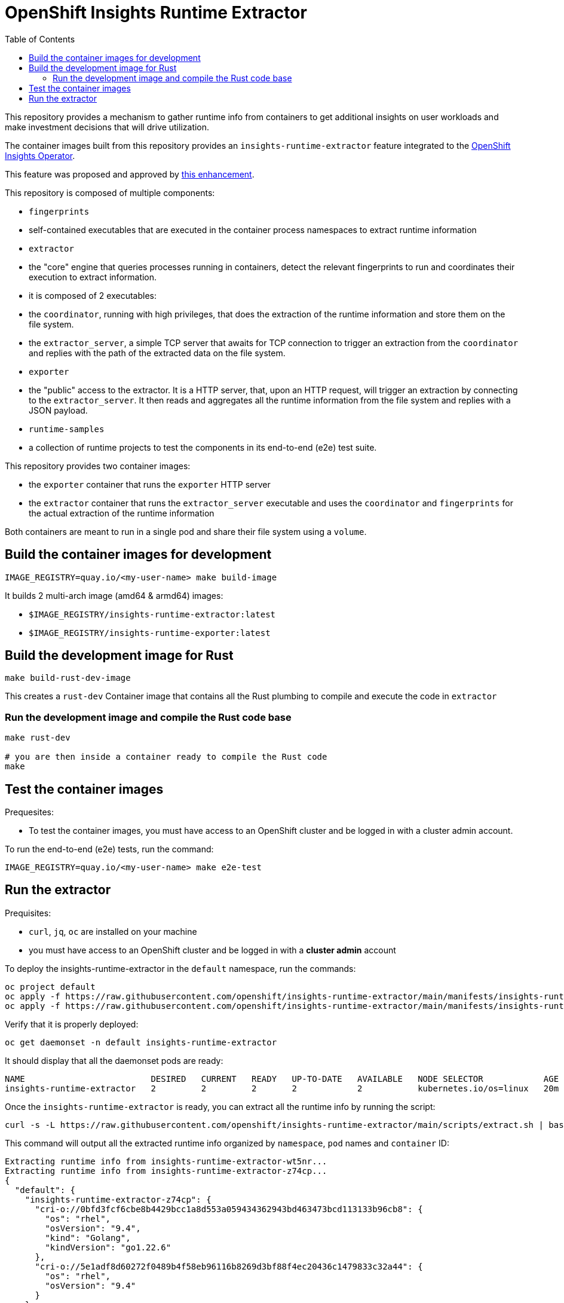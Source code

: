 # OpenShift Insights Runtime Extractor
:toc:

This repository provides a mechanism to gather runtime info from containers to get additional insights on user workloads and make investment decisions that will drive utilization.

The container images built from this repository provides an `insights-runtime-extractor`
feature integrated to the https://github.com/openshift/insights-operator/tree/master[OpenShift Insights Operator].

This feature was proposed and approved by https://github.com/openshift/enhancements/blob/master/enhancements/insights/insights-runtime-extractor.md[this enhancement].

This repository is composed of multiple components:

* `fingerprints`
  * self-contained executables that are executed in the container process namespaces to extract runtime information
* `extractor`
  * the "core" engine that queries processes running in containers, detect the relevant fingerprints to run and coordinates their execution to extract information.
  * it is composed of 2 executables:
    * the `coordinator`, running with high privileges, that does the extraction of the runtime information and store them on the file system.
    * the `extractor_server`, a simple TCP server that awaits for TCP connection to trigger an extraction from the `coordinator` and replies with the path of the extracted data on the file system.
* `exporter`
  * the "public" access to the extractor. It is a HTTP server, that, upon an HTTP request, will trigger an extraction by connecting to the `extractor_server`. It then reads and aggregates all the runtime information from the file system and replies with a JSON payload.
* `runtime-samples`
  * a collection of runtime projects to test the components in its end-to-end (e2e) test suite.

This repository provides two container images:

* the `exporter` container that runs the `exporter` HTTP server
* the `extractor` container that runs the `extractor_server` executable and uses the `coordinator` and `fingerprints`
  for the actual extraction of the runtime information

Both containers are meant to run in a single pod and share their file system using a `volume`.

## Build the container images for development

[source,bash]
----
IMAGE_REGISTRY=quay.io/<my-user-name> make build-image
----

It builds 2 multi-arch image (amd64 & armd64) images:

* `$IMAGE_REGISTRY/insights-runtime-extractor:latest`
* `$IMAGE_REGISTRY/insights-runtime-exporter:latest`

## Build the development image for Rust

[source,bash]
----
make build-rust-dev-image
----

This creates a `rust-dev` Container image that contains all the Rust plumbing to compile and execute the code in `extractor`

### Run the development image and compile the Rust code base

[source,bash]
----
make rust-dev

# you are then inside a container ready to compile the Rust code
make
----

## Test the container images

Prequesites:

* To test the container images, you must have access to an OpenShift cluster and
be logged in with a cluster admin account.

To run the end-to-end (e2e) tests, run the command:

[source,bash]
----
IMAGE_REGISTRY=quay.io/<my-user-name> make e2e-test
----

## Run the extractor

Prequisites:

* `curl`, `jq`, `oc` are installed on your machine
* you must have access to an OpenShift cluster and be logged in with a *cluster admin* account

To deploy the insights-runtime-extractor in the `default` namespace, run the commands:

[source,bash]
----
oc project default
oc apply -f https://raw.githubusercontent.com/openshift/insights-runtime-extractor/main/manifests/insights-runtime-extractor-scc.yaml
oc apply -f https://raw.githubusercontent.com/openshift/insights-runtime-extractor/main/manifests/insights-runtime-extractor.yaml
----

Verify that it is properly deployed:

[source,bash]
----
oc get daemonset -n default insights-runtime-extractor
----

It should display that all the daemonset pods are ready:

[source,bash]
----
NAME                         DESIRED   CURRENT   READY   UP-TO-DATE   AVAILABLE   NODE SELECTOR            AGE
insights-runtime-extractor   2         2         2       2            2           kubernetes.io/os=linux   20m
----

Once the `insights-runtime-extractor` is ready, you can extract all the runtime info by running the script:

[source,bash]
----
curl -s -L https://raw.githubusercontent.com/openshift/insights-runtime-extractor/main/scripts/extract.sh | bash -s
---- 

This command will output all the extracted runtime info organized by `namespace`, `pod` names and `container` ID:

[source]
----
Extracting runtime info from insights-runtime-extractor-wt5nr...
Extracting runtime info from insights-runtime-extractor-z74cp...
{
  "default": {
    "insights-runtime-extractor-z74cp": {
      "cri-o://0bfd3fcf6cbe8b4429bcc1a8d553a059434362943bd463473bcd113133b96cb8": {
        "os": "rhel",
        "osVersion": "9.4",
        "kind": "Golang",
        "kindVersion": "go1.22.6"
      },
      "cri-o://5e1adf8d60272f0489b4f58eb96116b8269d3bf88f4ec20436c1479833c32a44": {
        "os": "rhel",
        "osVersion": "9.4"
      }
    }
  },
  "kube-system": {
    "konnectivity-agent-mm8jh": {
      "cri-o://cc934f43953b724f97e57aa02d6c3518d1ddc92f996323d76db9f0a44ec620de": {
        "os": "rhel",
        "osVersion": "9.2",
        "kind": "Golang",
        "kindVersion": "go1.21.11 (Red Hat 1.21.11-1.el9_4) X:strictfipsruntime"
      }
    },
  }
  [...]
}
----
